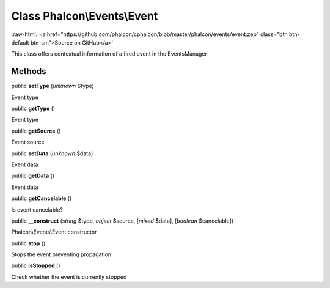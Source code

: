 Class **Phalcon\\Events\\Event**
================================

.. role:: raw-html(raw)
   :format: html

:raw-html:`<a href="https://github.com/phalcon/cphalcon/blob/master/phalcon/events/event.zep" class="btn btn-default btn-sm">Source on GitHub</a>`

This class offers contextual information of a fired event in the EventsManager


Methods
-------

public  **setType** (*unknown* $type)

Event type



public  **getType** ()

Event type



public  **getSource** ()

Event source



public  **setData** (*unknown* $data)

Event data



public  **getData** ()

Event data



public  **getCancelable** ()

Is event cancelable?



public  **__construct** (*string* $type, *object* $source, [*mixed* $data], [*boolean* $cancelable])

Phalcon\\Events\\Event constructor



public  **stop** ()

Stops the event preventing propagation



public  **isStopped** ()

Check whether the event is currently stopped



